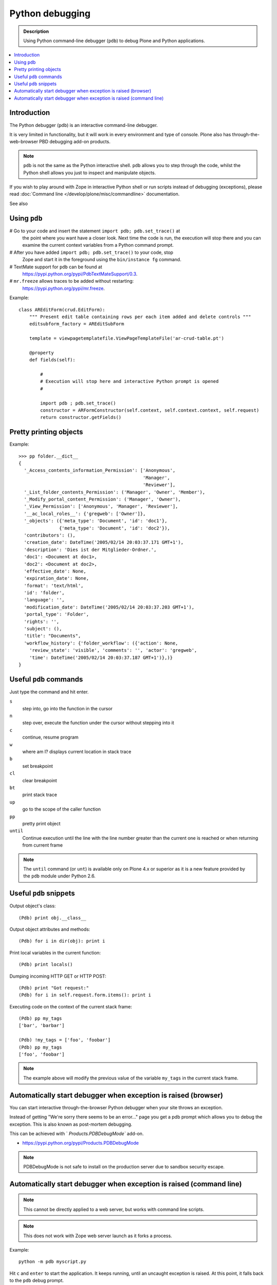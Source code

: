=====================
 Python debugging
=====================

.. admonition:: Description

    Using Python command-line debugger (``pdb``) to debug Plone and Python
    applications.

.. contents:: :local:

Introduction
============

The Python debugger (``pdb``) is an interactive command-line debugger.

It is very limited in functionality, but it will work in every environment
and type of console. Plone also has through-the-web-browser PBD debugging
add-on products.

.. note::

    ``pdb`` is not the same as the Python interactive shell. ``pdb`` allows
    you to step through the code, whilst the Python shell allows you just to
    inspect and manipulate objects.

If you wish to play around with Zope in interactive Python shell or run
scripts instead of debugging (exceptions), please read :doc:`Command line
</develop/plone/misc/commandline>` documentation.

See also


Using ``pdb``
=============

# Go to your code and insert the statement ``import pdb; pdb.set_trace()`` at
  the point where you want have a closer look.  Next time the code is run,
  the execution will stop there and you can examine the current context
  variables from a Python command prompt.

# After you have added ``import pdb; pdb.set_trace()`` to your code, stop
  Zope and start it in the foreground using the ``bin/instance fg`` command.

# TextMate support for ``pdb`` can be found at
  `https://pypi.python.org/pypi/PdbTextMateSupport/0.3
  <https://pypi.python.org/pypi/PdbTextMateSupport/0.3>`_.

# ``mr.freeze`` allows traces to be added without restarting:
  `https://pypi.python.org/pypi/mr.freeze
  <https://pypi.python.org/pypi/mr.freeze>`_.

Example::

    class AREditForm(crud.EditForm):
        """ Present edit table containing rows per each item added and delete controls """
        editsubform_factory = AREditSubForm

        template = viewpagetemplatefile.ViewPageTemplateFile('ar-crud-table.pt')

        @property
        def fields(self):

            #
            # Execution will stop here and interactive Python prompt is opened
            #

            import pdb ; pdb.set_trace()
            constructor = ARFormConstructor(self.context, self.context.context, self.request)
            return constructor.getFields()

Pretty printing objects
=======================

Example::

    >>> pp folder.__dict__
    {
      '_Access_contents_information_Permission': ['Anonymous',
                                                  'Manager',
                                                  'Reviewer'],
      '_List_folder_contents_Permission': ('Manager', 'Owner', 'Member'),
      '_Modify_portal_content_Permission': ('Manager', 'Owner'),
      '_View_Permission': ['Anonymous', 'Manager', 'Reviewer'],
      '__ac_local_roles__': {'gregweb': ['Owner']},
      '_objects': ({'meta_type': 'Document', 'id': 'doc1'},
                   {'meta_type': 'Document', 'id': 'doc2'}),
      'contributors': (),
      'creation_date': DateTime('2005/02/14 20:03:37.171 GMT+1'),
      'description': 'Dies ist der Mitglieder-Ordner.',
      'doc1': <Document at doc1>,
      'doc2': <Document at doc2>,
      'effective_date': None,
      'expiration_date': None,
      'format': 'text/html',
      'id': 'folder',
      'language': '',
      'modification_date': DateTime('2005/02/14 20:03:37.203 GMT+1'),
      'portal_type': 'Folder',
      'rights': '',
      'subject': (),
      'title': "Documents",
      'workflow_history': {'folder_workflow': ({'action': None,
        'review_state': 'visible', 'comments': '', 'actor': 'gregweb',
        'time': DateTime('2005/02/14 20:03:37.187 GMT+1')},)}
    }


Useful ``pdb`` commands
========================

Just type the command and hit enter.

``s``
    step into, go into the function in the cursor

``n``
    step over, execute the function under the cursor without stepping into it

``c``
    continue, resume program

``w``
    where am I? displays current location in stack trace

``b``
    set breakpoint

``cl``
    clear breakpoint

``bt``
    print stack trace

``up``
    go to the scope of the caller function

``pp``
    pretty print object

``until``
    Continue execution until the line with the line number greater than the
    current one is reached or when returning from current frame

.. note::

    The ``until`` command (or ``unt``) is available only on Plone 4.x or
    superior as it is a new feature provided by the ``pdb`` module under
    Python 2.6.


Useful ``pdb`` snippets
=======================

Output object's class::

    (Pdb) print obj.__class__

Output object attributes and methods::

    (Pdb) for i in dir(obj): print i

Print local variables in the current function::

    (Pdb) print locals()

Dumping incoming HTTP GET or HTTP POST::

    (Pdb) print "Got request:"
    (Pdb) for i in self.request.form.items(): print i

Executing code on the context of the current stack frame::

    (Pdb) pp my_tags
    ['bar', 'barbar']

    (Pdb) !my_tags = ['foo', 'foobar']
    (Pdb) pp my_tags
    ['foo', 'foobar']


.. note::

     The example above will modify the previous value of the variable
     ``my_tags`` in the current stack frame.


Automatically start debugger when exception is raised (browser)
==================================================================

You can start interactive through-the-browser Python debugger when your site 
throws an exception.

Instead of getting "We're sorry there seems to be an error..." page you get 
a pdb prompt which allows you to debug the exception. This is also 
known as post-mortem debugging.

This can be achieved with ` `Products.PDBDebugMode`` add-on.

* https://pypi.python.org/pypi/Products.PDBDebugMode


.. note ::

   PDBDebugMode is not safe to install on the production server due to 
   sandbox security escape.


Automatically start debugger when exception is raised (command line)
=====================================================================

.. note::

    This cannot be directly applied to a web server, but works with command
    line scripts.

.. note::
        
    This does not work with Zope web server launch as it forks a process.

Example::
        
    python -m pdb myscript.py

Hit ``c`` and ``enter`` to start the application. It keeps running, until
an uncaught exception is raised. At this point, it falls back to the ``pdb``
debug prompt.

        
For more information see

* http://docs.python.org/library/pdb.html
